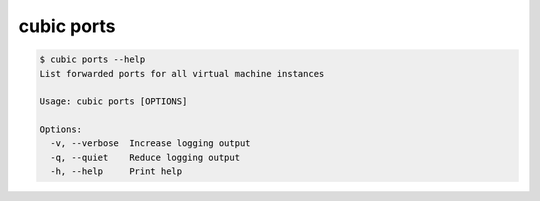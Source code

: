.. _ref_cubic_ports:

cubic ports
===========

.. code-block::

    $ cubic ports --help
    List forwarded ports for all virtual machine instances

    Usage: cubic ports [OPTIONS]

    Options:
      -v, --verbose  Increase logging output
      -q, --quiet    Reduce logging output
      -h, --help     Print help
